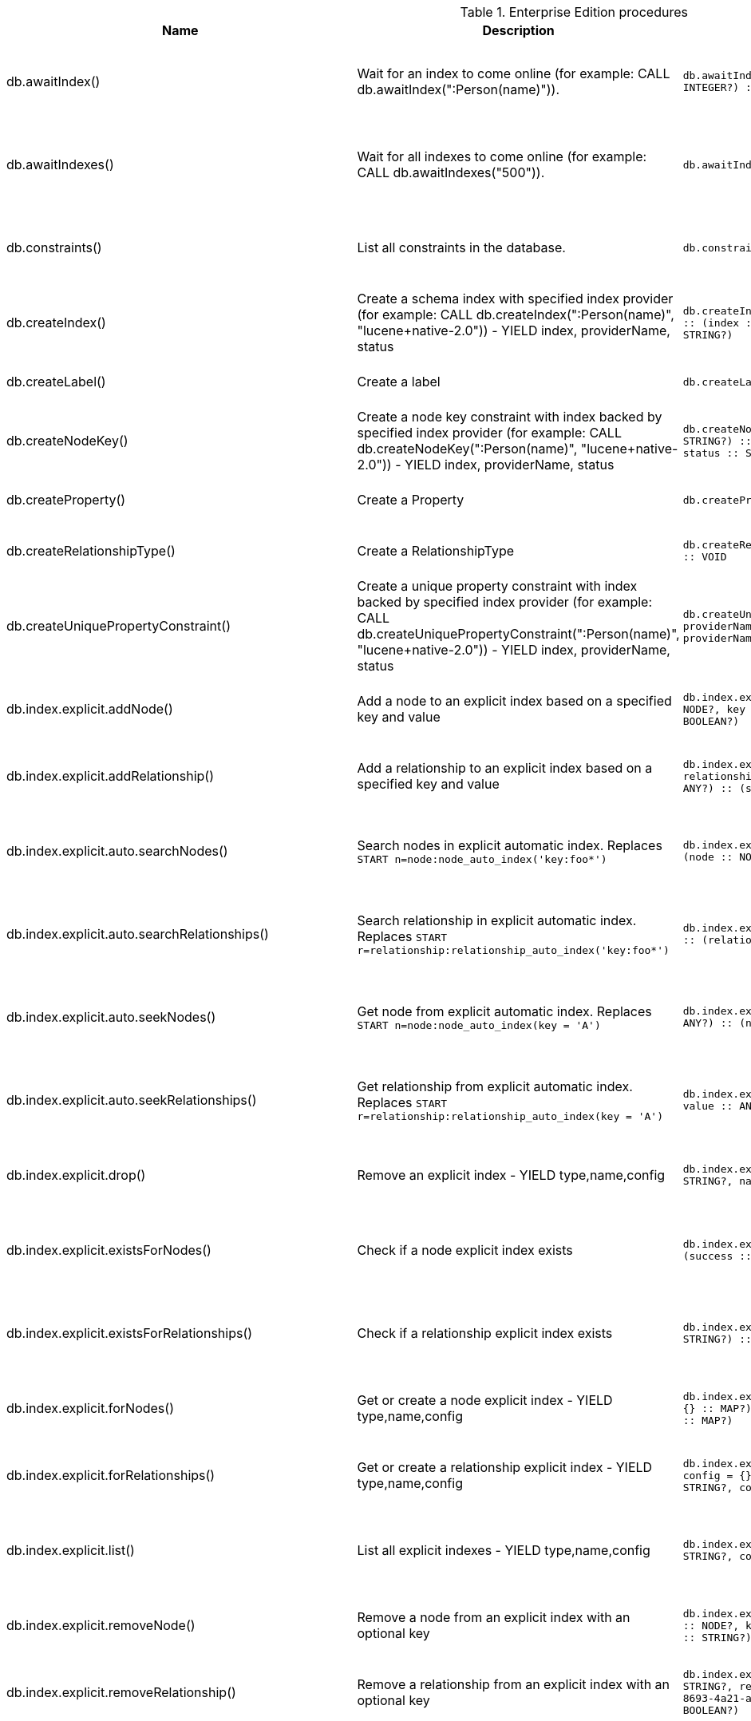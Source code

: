[[enterprise-edition-procedure-reference]]
[role=enterprise-edition]
.Enterprise Edition procedures
[options=header, cols="20a,30a,20m,20m,10a"]
|===
|Name
|Description
|Signature
|Mode|Roles
|db.awaitIndex() |Wait for an index to come online (for example: CALL db.awaitIndex(":Person(name)")). |db.awaitIndex(index :: STRING?, timeOutSeconds = 300 :: INTEGER?) :: VOID |READ |reader, editor, publisher, architect, admin
|db.awaitIndexes() |Wait for all indexes to come online (for example: CALL db.awaitIndexes("500")). |db.awaitIndexes(timeOutSeconds = 300 :: INTEGER?) :: VOID |READ |reader, editor, publisher, architect, admin
|db.constraints() |List all constraints in the database. |db.constraints() :: (description :: STRING?) |READ |reader, editor, publisher, architect, admin
|db.createIndex() |Create a schema index with specified index provider (for example: CALL db.createIndex(":Person(name)", "lucene+native-2.0")) - YIELD index, providerName, status |db.createIndex(index :: STRING?, providerName :: STRING?) :: (index :: STRING?, providerName :: STRING?, status :: STRING?) |SCHEMA |architect, admin
|db.createLabel() |Create a label |db.createLabel(newLabel :: STRING?) :: VOID |WRITE |publisher, architect, admin
|db.createNodeKey() |Create a node key constraint with index backed by specified index provider (for example: CALL db.createNodeKey(":Person(name)", "lucene+native-2.0")) - YIELD index, providerName, status |db.createNodeKey(index :: STRING?, providerName :: STRING?) :: (index :: STRING?, providerName :: STRING?, status :: STRING?) |SCHEMA |architect, admin
|db.createProperty() |Create a Property |db.createProperty(newProperty :: STRING?) :: VOID |WRITE |publisher, architect, admin
|db.createRelationshipType() |Create a RelationshipType |db.createRelationshipType(newRelationshipType :: STRING?) :: VOID |WRITE |publisher, architect, admin
|db.createUniquePropertyConstraint() |Create a unique property constraint with index backed by specified index provider (for example: CALL db.createUniquePropertyConstraint(":Person(name)", "lucene+native-2.0")) - YIELD index, providerName, status |db.createUniquePropertyConstraint(index :: STRING?, providerName :: STRING?) :: (index :: STRING?, providerName :: STRING?, status :: STRING?) |SCHEMA |architect, admin
|db.index.explicit.addNode() |Add a node to an explicit index based on a specified key and value |db.index.explicit.addNode(indexName :: STRING?, node :: NODE?, key :: STRING?, value :: ANY?) :: (success :: BOOLEAN?) |WRITE |editor, publisher, architect, admin
|db.index.explicit.addRelationship() |Add a relationship to an explicit index based on a specified key and value |db.index.explicit.addRelationship(indexName :: STRING?, relationship :: RELATIONSHIP?, key :: STRING?, value :: ANY?) :: (success :: BOOLEAN?) |WRITE |editor, publisher, architect, admin
|db.index.explicit.auto.searchNodes() |Search nodes in explicit automatic index. Replaces `START n=node:node_auto_index('key:foo*')` |db.index.explicit.auto.searchNodes(query :: ANY?) :: (node :: NODE?, weight :: FLOAT?) |READ |reader, editor, publisher, architect, admin
|db.index.explicit.auto.searchRelationships() |Search relationship in explicit automatic index. Replaces `START r=relationship:relationship_auto_index('key:foo*')` |db.index.explicit.auto.searchRelationships(query :: ANY?) :: (relationship :: RELATIONSHIP?, weight :: FLOAT?) |READ |reader, editor, publisher, architect, admin
|db.index.explicit.auto.seekNodes() |Get node from explicit automatic index. Replaces `START n=node:node_auto_index(key = 'A')` |db.index.explicit.auto.seekNodes(key :: STRING?, value :: ANY?) :: (node :: NODE?) |READ |reader, editor, publisher, architect, admin
|db.index.explicit.auto.seekRelationships() |Get relationship from explicit automatic index. Replaces `START r=relationship:relationship_auto_index(key = 'A')` |db.index.explicit.auto.seekRelationships(key :: STRING?, value :: ANY?) :: (relationship :: RELATIONSHIP?) |READ |reader, editor, publisher, architect, admin
|db.index.explicit.drop() |Remove an explicit index - YIELD type,name,config |db.index.explicit.drop(indexName :: STRING?) :: (type :: STRING?, name :: STRING?, config :: MAP?) |WRITE |editor, publisher, architect, admin
|db.index.explicit.existsForNodes() |Check if a node explicit index exists |db.index.explicit.existsForNodes(indexName :: STRING?) :: (success :: BOOLEAN?) |READ |reader, editor, publisher, architect, admin
|db.index.explicit.existsForRelationships() |Check if a relationship explicit index exists |db.index.explicit.existsForRelationships(indexName :: STRING?) :: (success :: BOOLEAN?) |READ |reader, editor, publisher, architect, admin
|db.index.explicit.forNodes() |Get or create a node explicit index - YIELD type,name,config |db.index.explicit.forNodes(indexName :: STRING?, config = {} :: MAP?) :: (type :: STRING?, name :: STRING?, config :: MAP?) |WRITE |editor, publisher, architect, admin
|db.index.explicit.forRelationships() |Get or create a relationship explicit index - YIELD type,name,config |db.index.explicit.forRelationships(indexName :: STRING?, config = {} :: MAP?) :: (type :: STRING?, name :: STRING?, config :: MAP?) |WRITE |editor, publisher, architect, admin
|db.index.explicit.list() |List all explicit indexes - YIELD type,name,config |db.index.explicit.list() :: (type :: STRING?, name :: STRING?, config :: MAP?) |READ |reader, editor, publisher, architect, admin
|db.index.explicit.removeNode() |Remove a node from an explicit index with an optional key |db.index.explicit.removeNode(indexName :: STRING?, node :: NODE?, key =  <[9895b15e-8693-4a21-a58b-4b7b87e09b8e]>  :: STRING?) :: (success :: BOOLEAN?) |WRITE |editor, publisher, architect, admin
|db.index.explicit.removeRelationship() |Remove a relationship from an explicit index with an optional key |db.index.explicit.removeRelationship(indexName :: STRING?, relationship :: RELATIONSHIP?, key =  <[9895b15e-8693-4a21-a58b-4b7b87e09b8e]>  :: STRING?) :: (success :: BOOLEAN?) |WRITE |editor, publisher, architect, admin
|db.index.explicit.searchNodes() |Search nodes in explicit index. Replaces `START n=node:nodes('key:foo*')` |db.index.explicit.searchNodes(indexName :: STRING?, query :: ANY?) :: (node :: NODE?, weight :: FLOAT?) |READ |reader, editor, publisher, architect, admin
|db.index.explicit.searchRelationships() |Search relationship in explicit index. Replaces `START r=relationship:relIndex('key:foo*')` |db.index.explicit.searchRelationships(indexName :: STRING?, query :: ANY?) :: (relationship :: RELATIONSHIP?, weight :: FLOAT?) |READ |reader, editor, publisher, architect, admin
|db.index.explicit.searchRelationshipsBetween() |Search relationship in explicit index, starting at the node 'in' and ending at 'out'. |db.index.explicit.searchRelationshipsBetween(indexName :: STRING?, in :: NODE?, out :: NODE?, query :: ANY?) :: (relationship :: RELATIONSHIP?, weight :: FLOAT?) |READ |reader, editor, publisher, architect, admin
|db.index.explicit.searchRelationshipsIn() |Search relationship in explicit index, starting at the node 'in'. |db.index.explicit.searchRelationshipsIn(indexName :: STRING?, in :: NODE?, query :: ANY?) :: (relationship :: RELATIONSHIP?, weight :: FLOAT?) |READ |reader, editor, publisher, architect, admin
|db.index.explicit.searchRelationshipsOut() |Search relationship in explicit index, ending at the node 'out'. |db.index.explicit.searchRelationshipsOut(indexName :: STRING?, out :: NODE?, query :: ANY?) :: (relationship :: RELATIONSHIP?, weight :: FLOAT?) |READ |reader, editor, publisher, architect, admin
|db.index.explicit.seekNodes() |Get node from explicit index. Replaces `START n=node:nodes(key = 'A')` |db.index.explicit.seekNodes(indexName :: STRING?, key :: STRING?, value :: ANY?) :: (node :: NODE?) |READ |reader, editor, publisher, architect, admin
|db.index.explicit.seekRelationships() |Get relationship from explicit index. Replaces `START r=relationship:relIndex(key = 'A')` |db.index.explicit.seekRelationships(indexName :: STRING?, key :: STRING?, value :: ANY?) :: (relationship :: RELATIONSHIP?) |READ |reader, editor, publisher, architect, admin
|db.index.fulltext.awaitEventuallyConsistentIndexRefresh() |Wait for the updates from recently committed transactions to be applied to any eventually-consistent fulltext indexes. |db.index.fulltext.awaitEventuallyConsistentIndexRefresh() :: VOID |READ |reader, editor, publisher, architect, admin
|db.index.fulltext.awaitIndex() |Similar to db.awaitIndex(index, timeout), except instead of an index pattern, the index is specified by name. The name can be quoted by backticks, if necessary. |db.index.fulltext.awaitIndex(index :: STRING?, timeOutSeconds = 300 :: INTEGER?) :: VOID |READ |reader, editor, publisher, architect, admin
|db.index.fulltext.createNodeIndex() |Create a node fulltext index for the given labels and properties. The optional 'config' map parameter can be used to supply settings to the index. Note: index specific settings are currently experimental, and might not replicated correctly in a cluster, or during backup. Supported settings are 'analyzer', for specifying what analyzer to use when indexing and querying. Use the `db.index.fulltext.listAvailableAnalyzers` procedure to see what options are available. And 'eventually_consistent' which can be set to 'true' to make this index eventually consistent, such that updates from committing transactions are applied in a background thread. |db.index.fulltext.createNodeIndex(indexName :: STRING?, labels :: LIST? OF STRING?, propertyNames :: LIST? OF STRING?, config = {} :: MAP?) :: VOID |SCHEMA |architect, admin
|db.index.fulltext.createRelationshipIndex() |Create a relationship fulltext index for the given relationship types and properties. The optional 'config' map parameter can be used to supply settings to the index. Note: index specific settings are currently experimental, and might not replicated correctly in a cluster, or during backup. Supported settings are 'analyzer', for specifying what analyzer to use when indexing and querying. Use the `db.index.fulltext.listAvailableAnalyzers` procedure to see what options are available. And 'eventually_consistent' which can be set to 'true' to make this index eventually consistent, such that updates from committing transactions are applied in a background thread. |db.index.fulltext.createRelationshipIndex(indexName :: STRING?, relationshipTypes :: LIST? OF STRING?, propertyNames :: LIST? OF STRING?, config = {} :: MAP?) :: VOID |SCHEMA |architect, admin
|db.index.fulltext.drop() |Drop the specified index. |db.index.fulltext.drop(indexName :: STRING?) :: VOID |SCHEMA |architect, admin
|db.index.fulltext.listAvailableAnalyzers() |List the available analyzers that the fulltext indexes can be configured with. |db.index.fulltext.listAvailableAnalyzers() :: (analyzer :: STRING?, description :: STRING?) |READ |reader, editor, publisher, architect, admin
|db.index.fulltext.queryNodes() |Query the given fulltext index. Returns the matching nodes and their lucene query score, ordered by score. |db.index.fulltext.queryNodes(indexName :: STRING?, queryString :: STRING?) :: (node :: NODE?, score :: FLOAT?) |READ |reader, editor, publisher, architect, admin
|db.index.fulltext.queryRelationships() |Query the given fulltext index. Returns the matching relationships and their lucene query score, ordered by score. |db.index.fulltext.queryRelationships(indexName :: STRING?, queryString :: STRING?) :: (relationship :: RELATIONSHIP?, score :: FLOAT?) |READ |reader, editor, publisher, architect, admin
|db.indexes() |List all indexes in the database. |db.indexes() :: (description :: STRING?, indexName :: STRING?, tokenNames :: LIST? OF STRING?, properties :: LIST? OF STRING?, state :: STRING?, type :: STRING?, progress :: FLOAT?, provider :: MAP?, id :: INTEGER?, failureMessage :: STRING?) |READ |reader, editor, publisher, architect, admin
|db.labels() |List all labels in the database. |db.labels() :: (label :: STRING?) |READ |reader, editor, publisher, architect, admin
|db.propertyKeys() |List all property keys in the database. |db.propertyKeys() :: (propertyKey :: STRING?) |READ |reader, editor, publisher, architect, admin
|db.relationshipTypes() |List all relationship types in the database. |db.relationshipTypes() :: (relationshipType :: STRING?) |READ |reader, editor, publisher, architect, admin
|db.resampleIndex() |Schedule resampling of an index (for example: CALL db.resampleIndex(":Person(name)")). |db.resampleIndex(index :: STRING?) :: VOID |READ |reader, editor, publisher, architect, admin
|db.resampleOutdatedIndexes() |Schedule resampling of all outdated indexes. |db.resampleOutdatedIndexes() :: VOID |READ |reader, editor, publisher, architect, admin
|db.schema() |Show the schema of the data. |db.schema() :: (nodes :: LIST? OF NODE?, relationships :: LIST? OF RELATIONSHIP?) |READ |reader, editor, publisher, architect, admin
|db.schema.nodeTypeProperties() |Show the derived property schema of the nodes in tabular form. |db.schema.nodeTypeProperties() :: (nodeType :: STRING?, nodeLabels :: LIST? OF STRING?, propertyName :: STRING?, propertyTypes :: LIST? OF STRING?, mandatory :: BOOLEAN?) |READ |reader, editor, publisher, architect, admin
|db.schema.relTypeProperties() |Show the derived property schema of the relationships in tabular form. |db.schema.relTypeProperties() :: (relType :: STRING?, propertyName :: STRING?, propertyTypes :: LIST? OF STRING?, mandatory :: BOOLEAN?) |READ |reader, editor, publisher, architect, admin
|db.schema.visualization() |Visualize the schema of the data. Replaces db.schema. |db.schema.visualization() :: (nodes :: LIST? OF NODE?, relationships :: LIST? OF RELATIONSHIP?) |READ |reader, editor, publisher, architect, admin
|db.stats.clear() |Clear collected data of a given data section. Valid sections are 'QUERIES' |db.stats.clear(section :: STRING?) :: (section :: STRING?, success :: BOOLEAN?, message :: STRING?) |READ |admin
|db.stats.collect() |Start data collection of a given data section. Valid sections are 'QUERIES' |db.stats.collect(section :: STRING?, config = {} :: MAP?) :: (section :: STRING?, success :: BOOLEAN?, message :: STRING?) |READ |admin
|db.stats.retrieve() |Retrieve statistical data about the current database. Valid sections are 'GRAPH COUNTS', 'TOKENS', 'QUERIES', 'META' |db.stats.retrieve(section :: STRING?, config = {} :: MAP?) :: (section :: STRING?, data :: MAP?) |READ |admin
|db.stats.retrieveAllAnonymized() |Retrieve all available statistical data about the current database, in an anonymized form. |db.stats.retrieveAllAnonymized(graphToken :: STRING?, config = {} :: MAP?) :: (section :: STRING?, data :: MAP?) |READ |admin
|db.stats.status() |Retrieve the status of all available collector daemons, for this database. |db.stats.status() :: (section :: STRING?, status :: STRING?, data :: MAP?) |READ |admin
|db.stats.stop() |Stop data collection of a given data section. Valid sections are 'QUERIES' |db.stats.stop(section :: STRING?) :: (section :: STRING?, success :: BOOLEAN?, message :: STRING?) |READ |admin
|dbms.changePassword() |Change the current user's password. Deprecated by dbms.security.changePassword. |dbms.changePassword(password :: STRING?) :: VOID |DBMS |reader, editor, publisher, architect, admin
|dbms.checkpoint() |Initiate and wait for a new check point, or wait any already on-going check point to complete. Note that this temporarily disables the `dbms.checkpoint.iops.limit` setting in order to make the check point complete faster. This might cause transaction throughput to degrade slightly, due to increased IO load. |dbms.checkpoint() :: (success :: BOOLEAN?, message :: STRING?) |DBMS |reader, editor, publisher, architect, admin
|dbms.clearQueryCaches() |Clears all query caches. |dbms.clearQueryCaches() :: (value :: STRING?) |DBMS |admin
|dbms.components() |List DBMS components and their versions. |dbms.components() :: (name :: STRING?, versions :: LIST? OF STRING?, edition :: STRING?) |DBMS |reader, editor, publisher, architect, admin
|dbms.functions() |List all user functions in the DBMS. |dbms.functions() :: (name :: STRING?, signature :: STRING?, description :: STRING?, roles :: LIST? OF STRING?) |DBMS |reader, editor, publisher, architect, admin
|dbms.getTXMetaData() |Provides attached transaction metadata. |dbms.getTXMetaData() :: (metadata :: MAP?) |DBMS |reader, editor, publisher, architect, admin
|dbms.killConnection() |Kill network connection with the given connection id. |dbms.killConnection(id :: STRING?) :: (connectionId :: STRING?, username :: STRING?, message :: STRING?) |DBMS |reader, editor, publisher, architect, admin
|dbms.killConnections() |Kill all network connections with the given connection ids. |dbms.killConnections(ids :: LIST? OF STRING?) :: (connectionId :: STRING?, username :: STRING?, message :: STRING?) |DBMS |reader, editor, publisher, architect, admin
|dbms.killQueries() |Kill all transactions executing a query with any of the given query ids. |dbms.killQueries(ids :: LIST? OF STRING?) :: (queryId :: STRING?, username :: STRING?, message :: STRING?) |DBMS |reader, editor, publisher, architect, admin
|dbms.killQuery() |Kill all transactions executing the query with the given query id. |dbms.killQuery(id :: STRING?) :: (queryId :: STRING?, username :: STRING?, message :: STRING?) |DBMS |reader, editor, publisher, architect, admin
|dbms.killTransaction() |Kill transaction with provided id. |dbms.killTransaction(id :: STRING?) :: (transactionId :: STRING?, username :: STRING?, message :: STRING?) |DBMS |reader, editor, publisher, architect, admin
|dbms.killTransactions() |Kill transactions with provided ids. |dbms.killTransactions(ids :: LIST? OF STRING?) :: (transactionId :: STRING?, username :: STRING?, message :: STRING?) |DBMS |reader, editor, publisher, architect, admin
|dbms.listActiveLocks() |List the active lock requests granted for the transaction executing the query with the given query id. |dbms.listActiveLocks(queryId :: STRING?) :: (mode :: STRING?, resourceType :: STRING?, resourceId :: INTEGER?) |DBMS |reader, editor, publisher, architect, admin
|dbms.listConfig() |List the currently active config of Neo4j. |dbms.listConfig(searchString =  :: STRING?) :: (name :: STRING?, description :: STRING?, value :: STRING?, dynamic :: BOOLEAN?) |DBMS |admin
|dbms.listConnections() |List all accepted network connections at this instance that are visible to the user. |dbms.listConnections() :: (connectionId :: STRING?, connectTime :: STRING?, connector :: STRING?, username :: STRING?, userAgent :: STRING?, serverAddress :: STRING?, clientAddress :: STRING?) |DBMS |reader, editor, publisher, architect, admin
|dbms.listQueries() |List all queries currently executing at this instance that are visible to the user. |dbms.listQueries() :: (queryId :: STRING?, username :: STRING?, metaData :: MAP?, query :: STRING?, parameters :: MAP?, planner :: STRING?, runtime :: STRING?, indexes :: LIST? OF MAP?, startTime :: STRING?, elapsedTime :: STRING?, connectionDetails :: STRING?, protocol :: STRING?, clientAddress :: STRING?, requestUri :: STRING?, status :: STRING?, resourceInformation :: MAP?, activeLockCount :: INTEGER?, elapsedTimeMillis :: INTEGER?, cpuTimeMillis :: INTEGER?, waitTimeMillis :: INTEGER?, idleTimeMillis :: INTEGER?, allocatedBytes :: INTEGER?, pageHits :: INTEGER?, pageFaults :: INTEGER?, connectionId :: STRING?) |DBMS |reader, editor, publisher, architect, admin
|dbms.listTransactions() |List all transactions currently executing at this instance that are visible to the user. |dbms.listTransactions() :: (transactionId :: STRING?, username :: STRING?, metaData :: MAP?, startTime :: STRING?, protocol :: STRING?, clientAddress :: STRING?, requestUri :: STRING?, currentQueryId :: STRING?, currentQuery :: STRING?, activeLockCount :: INTEGER?, status :: STRING?, resourceInformation :: MAP?, elapsedTimeMillis :: INTEGER?, cpuTimeMillis :: INTEGER?, waitTimeMillis :: INTEGER?, idleTimeMillis :: INTEGER?, allocatedBytes :: INTEGER?, allocatedDirectBytes :: INTEGER?, pageHits :: INTEGER?, pageFaults :: INTEGER?, connectionId :: STRING?) |DBMS |reader, editor, publisher, architect, admin
|dbms.procedures() |List all procedures in the DBMS. |dbms.procedures() :: (name :: STRING?, signature :: STRING?, description :: STRING?, roles :: LIST? OF STRING?, mode :: STRING?) |DBMS |reader, editor, publisher, architect, admin
|dbms.queryJmx() |Query JMX management data by domain and name. For instance, "org.neo4j:*" |dbms.queryJmx(query :: STRING?) :: (name :: STRING?, description :: STRING?, attributes :: MAP?) |DBMS |reader, editor, publisher, architect, admin
|dbms.security.activateUser() |Activate a suspended user. |dbms.security.activateUser(username :: STRING?, requirePasswordChange = true :: BOOLEAN?) :: VOID |DBMS |admin
|dbms.security.addRoleToUser() |Assign a role to the user. |dbms.security.addRoleToUser(roleName :: STRING?, username :: STRING?) :: VOID |DBMS |admin
|dbms.security.changePassword() |Change the current user's password. |dbms.security.changePassword(password :: STRING?, requirePasswordChange = false :: BOOLEAN?) :: VOID |DBMS |reader, editor, publisher, architect, admin
|dbms.security.changeUserPassword() |Change the given user's password. |dbms.security.changeUserPassword(username :: STRING?, newPassword :: STRING?, requirePasswordChange = true :: BOOLEAN?) :: VOID |DBMS |admin
|dbms.security.clearAuthCache() |Clears authentication and authorization cache. |dbms.security.clearAuthCache() :: VOID |DBMS |admin
|dbms.security.createRole() |Create a new role. |dbms.security.createRole(roleName :: STRING?) :: VOID |DBMS |admin
|dbms.security.createUser() |Create a new user. |dbms.security.createUser(username :: STRING?, password :: STRING?, requirePasswordChange = true :: BOOLEAN?) :: VOID |DBMS |admin
|dbms.security.deleteRole() |Delete the specified role. Any role assignments will be removed. |dbms.security.deleteRole(roleName :: STRING?) :: VOID |DBMS |admin
|dbms.security.deleteUser() |Delete the specified user. |dbms.security.deleteUser(username :: STRING?) :: VOID |DBMS |admin
|dbms.security.listRoles() |List all available roles. |dbms.security.listRoles() :: (role :: STRING?, users :: LIST? OF STRING?) |DBMS |admin
|dbms.security.listRolesForUser() |List all roles assigned to the specified user. |dbms.security.listRolesForUser(username :: STRING?) :: (value :: STRING?) |DBMS |admin
|dbms.security.listUsers() |List all native users. |dbms.security.listUsers() :: (username :: STRING?, roles :: LIST? OF STRING?, flags :: LIST? OF STRING?) |DBMS |admin
|dbms.security.listUsersForRole() |List all users currently assigned the specified role. |dbms.security.listUsersForRole(roleName :: STRING?) :: (value :: STRING?) |DBMS |admin
|dbms.security.removeRoleFromUser() |Unassign a role from the user. |dbms.security.removeRoleFromUser(roleName :: STRING?, username :: STRING?) :: VOID |DBMS |admin
|dbms.security.showCurrentUser() |Show the current user. Deprecated by dbms.showCurrentUser. |dbms.security.showCurrentUser() :: (username :: STRING?, roles :: LIST? OF STRING?, flags :: LIST? OF STRING?) |DBMS |reader, editor, publisher, architect, admin
|dbms.security.suspendUser() |Suspend the specified user. |dbms.security.suspendUser(username :: STRING?) :: VOID |DBMS |admin
|dbms.setConfigValue() |Updates a given setting value. Passing an empty value will result in removing the configured value and falling back to the default value. Changes will not persist and will be lost if the server is restarted. |dbms.setConfigValue(setting :: STRING?, value :: STRING?) :: VOID |DBMS |admin
|dbms.setTXMetaData() |Attaches a map of data to the transaction. The data will be printed when listing queries, and inserted into the query log. |dbms.setTXMetaData(data :: MAP?) :: VOID |DBMS |reader, editor, publisher, architect, admin
|dbms.showCurrentUser() |Show the current user. |dbms.showCurrentUser() :: (username :: STRING?, roles :: LIST? OF STRING?, flags :: LIST? OF STRING?) |DBMS |reader, editor, publisher, architect, admin
|===
